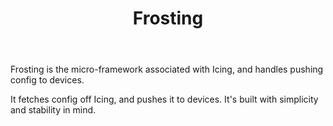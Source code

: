 #+TITLE: Frosting

Frosting is the micro-framework associated with Icing, and handles pushing config to devices.

It fetches config off Icing, and pushes it to devices. It's built with simplicity and stability in mind.
